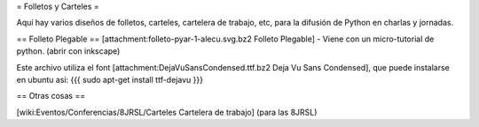 = Folletos y Carteles =

Aquí hay varios diseños de folletos, carteles, cartelera de trabajo, etc, para la difusión de Python en charlas y jornadas.

== Folleto Plegable ==
[attachment:folleto-pyar-1-alecu.svg.bz2 Folleto Plegable] - Viene con un micro-tutorial de python. (abrir con inkscape)

Este archivo utiliza el font [attachment:DejaVuSansCondensed.ttf.bz2 Deja Vu Sans Condensed], que puede instalarse en ubuntu asi:
{{{
sudo apt-get install ttf-dejavu
}}}

== Otras cosas ==

[wiki:Eventos/Conferencias/8JRSL/Carteles Cartelera de trabajo] (para las 8JRSL)
